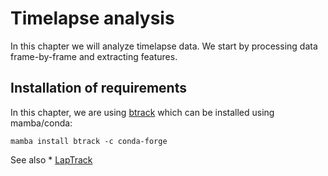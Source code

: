 * Timelapse analysis
  :PROPERTIES:
  :CUSTOM_ID: timelapse-analysis
  :END:
In this chapter we will analyze timelapse data. We start by processing
data frame-by-frame and extracting features.

** Installation of requirements
   :PROPERTIES:
   :CUSTOM_ID: installation-of-requirements
   :END:
In this chapter, we are using
[[https://github.com/quantumjot/btrack#installation][btrack]] which can
be installed using mamba/conda:

#+begin_example
mamba install btrack -c conda-forge
#+end_example

See also * [[https://github.com/yfukai/laptrack][LapTrack]]
